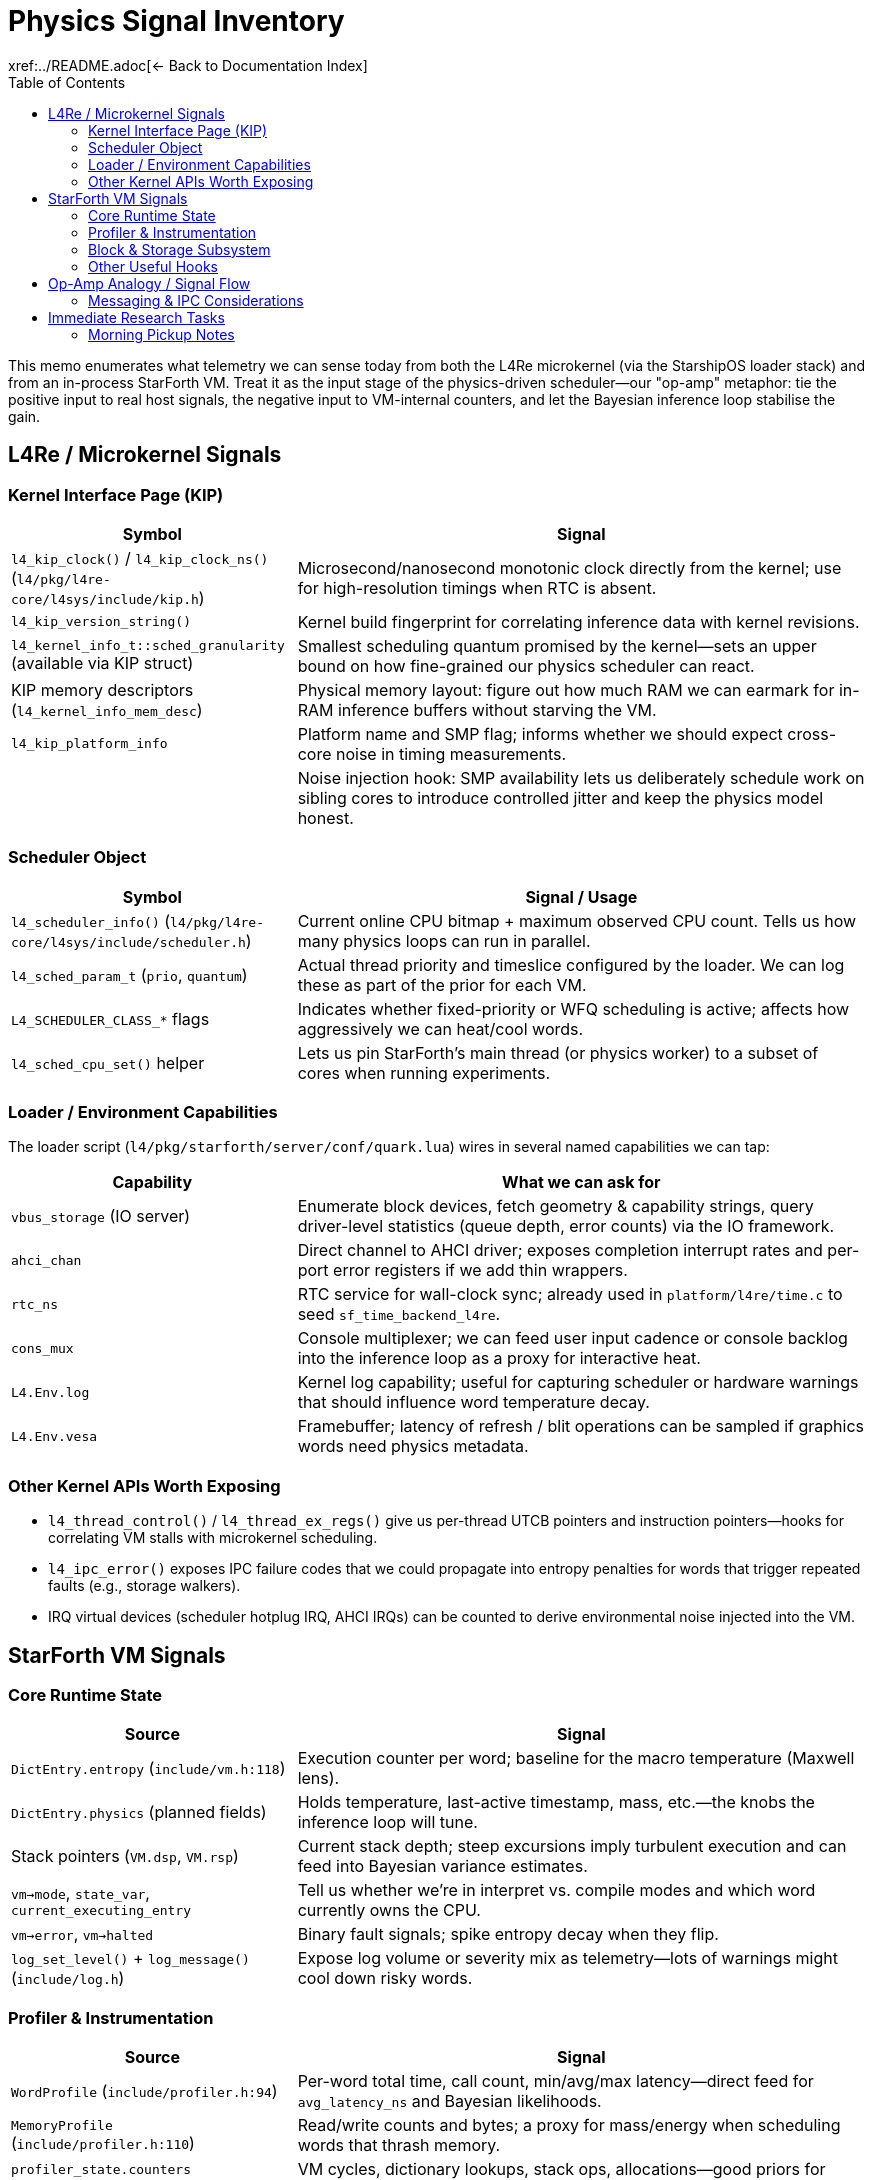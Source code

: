 = Physics Signal Inventory
:toc: left
:toclevels: 2
xref:../README.adoc[← Back to Documentation Index]

This memo enumerates what telemetry we can sense today from both the L4Re microkernel (via the StarshipOS loader stack) and from an in-process StarForth VM.
Treat it as the input stage of the physics-driven scheduler—our "op-amp" metaphor: tie the positive input to real host signals, the negative input to VM-internal counters, and let the Bayesian inference loop stabilise the gain.

== L4Re / Microkernel Signals

=== Kernel Interface Page (KIP)

[cols="1,2",options="header"]
|===
|Symbol |Signal
|`l4_kip_clock()` / `l4_kip_clock_ns()` (`l4/pkg/l4re-core/l4sys/include/kip.h`) |Microsecond/nanosecond monotonic clock directly from the kernel; use for high-resolution timings when RTC is absent.
|`l4_kip_version_string()` |Kernel build fingerprint for correlating inference data with kernel revisions.
|`l4_kernel_info_t::sched_granularity` (available via KIP struct) |Smallest scheduling quantum promised by the kernel—sets an upper bound on how fine-grained our physics scheduler can react.
|KIP memory descriptors (`l4_kernel_info_mem_desc`) |Physical memory layout: figure out how much RAM we can earmark for in-RAM inference buffers without starving the VM.
|`l4_kip_platform_info` |Platform name and SMP flag; informs whether we should expect cross-core noise in timing measurements.
| |Noise injection hook: SMP availability lets us deliberately schedule work on sibling cores to introduce controlled jitter and keep the physics model honest.
|===

=== Scheduler Object

[cols="1,2",options="header"]
|===
|Symbol |Signal / Usage
|`l4_scheduler_info()` (`l4/pkg/l4re-core/l4sys/include/scheduler.h`) |Current online CPU bitmap + maximum observed CPU count. Tells us how many physics loops can run in parallel.
|`l4_sched_param_t` (`prio`, `quantum`) |Actual thread priority and timeslice configured by the loader. We can log these as part of the prior for each VM.
|`L4_SCHEDULER_CLASS_*` flags |Indicates whether fixed-priority or WFQ scheduling is active; affects how aggressively we can heat/cool words.
|`l4_sched_cpu_set()` helper |Lets us pin StarForth’s main thread (or physics worker) to a subset of cores when running experiments.
|===

=== Loader / Environment Capabilities

The loader script (`l4/pkg/starforth/server/conf/quark.lua`) wires in several named capabilities we can tap:

[cols="1,2",options="header"]
|===
|Capability |What we can ask for
|`vbus_storage` (IO server) |Enumerate block devices, fetch geometry & capability strings, query driver-level statistics (queue depth, error counts) via the IO framework.
|`ahci_chan` |Direct channel to AHCI driver; exposes completion interrupt rates and per-port error registers if we add thin wrappers.
|`rtc_ns` |RTC service for wall-clock sync; already used in `platform/l4re/time.c` to seed `sf_time_backend_l4re`.
|`cons_mux` |Console multiplexer; we can feed user input cadence or console backlog into the inference loop as a proxy for interactive heat.
|`L4.Env.log` |Kernel log capability; useful for capturing scheduler or hardware warnings that should influence word temperature decay.
|`L4.Env.vesa` |Framebuffer; latency of refresh / blit operations can be sampled if graphics words need physics metadata.
|===

=== Other Kernel APIs Worth Exposing

- `l4_thread_control()` / `l4_thread_ex_regs()` give us per-thread UTCB pointers and instruction pointers—hooks for correlating VM stalls with microkernel scheduling.
- `l4_ipc_error()` exposes IPC failure codes that we could propagate into entropy penalties for words that trigger repeated faults (e.g., storage walkers).
- IRQ virtual devices (scheduler hotplug IRQ, AHCI IRQs) can be counted to derive environmental noise injected into the VM.

== StarForth VM Signals

=== Core Runtime State

[cols="1,2",options="header"]
|===
|Source |Signal
|`DictEntry.entropy` (`include/vm.h:118`) |Execution counter per word; baseline for the macro temperature (Maxwell lens).
|`DictEntry.physics` (planned fields) |Holds temperature, last-active timestamp, mass, etc.—the knobs the inference loop will tune.
|Stack pointers (`VM.dsp`, `VM.rsp`) |Current stack depth; steep excursions imply turbulent execution and can feed into Bayesian variance estimates.
|`vm->mode`, `state_var`, `current_executing_entry` |Tell us whether we’re in interpret vs. compile modes and which word currently owns the CPU.
|`vm->error`, `vm->halted` |Binary fault signals; spike entropy decay when they flip.
|`log_set_level()` + `log_message()` (`include/log.h`) |Expose log volume or severity mix as telemetry—lots of warnings might cool down risky words.
|===

=== Profiler & Instrumentation

[cols="1,2",options="header"]
|===
|Source |Signal
|`WordProfile` (`include/profiler.h:94`) |Per-word total time, call count, min/avg/max latency—direct feed for `avg_latency_ns` and Bayesian likelihoods.
|`MemoryProfile` (`include/profiler.h:110`) |Read/write counts and bytes; a proxy for mass/energy when scheduling words that thrash memory.
|`profiler_state.counters` (`include/profiler.h:130`) |VM cycles, dictionary lookups, stack ops, allocations—good priors for default temperature or heat capacity.
|`profiler_word_count()` (`src/vm.c:485`) |Always available (even without detailed profiling) to at least keep frequency estimates fresh.
|`vm_debug_dump_state()` (`include/vm_debug.h`) |Structured dump for post-mortem analysis; can be parsed by the Bayesian tool to reset priors after crashes.
|===

=== Block & Storage Subsystem

[cols="1,2",options="header"]
|===
|Source |Signal
|`block_subsystem.c` globals (`g.total_blkio_blocks_1k`, `g.dirty_ram`, `g.bam_dirty`) |Working-set size, dirty block counts, BAM churn—feed into the inference window for storage-backed words.
|`blkio_info()` (`include/blkio.h`) |Device geometry and read-only bit; informs whether cooling a word should migrate it to RAM vs. disk tiers.
|`blkio_read/write` return codes |Immediate error feedback; can spike entropy decay or trigger ACL adjustments.
|Cache slots (`cache_slot_t`) |Track hit/miss rate and write-back frequency to infer block subsystem momentum.
|===

=== Other Useful Hooks

- REPL IO (`server/src/repl_io.c` in the L4 build) tracks console throughput; map it to user-driven heat injections.
- `test_runner` statistics (`src/test_runner/test_runner.c`) expose module-level success/failure counts if we run diagnostics as part of the observation window.
- `log_persistent.c` (L4 port) keeps logs in a ring buffer—can be mined in RAM by the Bayesian tool without hitting a filesystem.

== Op-Amp Analogy / Signal Flow

1. **Positive input (microkernel)**: real-world noise—CPU availability, IO latency, RTC drift, IRQ storms.
2. **Negative input (VM)**: internal state—entropy, latency, stack tension, storage dirty set.
3. **Amplifier**: Bayesian inference loop (Section "Tooling") adjusts priors and updates word physics.
4. **Output**: Updated `DictPhysics` structs and scheduler hints that modulate execution order and block placement.
5. **Feedback**: Adjust observation window width based on variance (gauge study) and repeat.

=== Messaging & IPC Considerations

- **Shared-memory first**: Treat the pub/sub backbone as a ring buffer + sequence counters living inside the dedicated analytics heap (default 10 MiB).
Producers write events, flip a counter, and carry on—no blocking semantics inside the VM.
- **L4Re notifications**: Because L4 IPC is synchronous, use it only as a notification channel.
A publisher pokes a dedicated notification thread with a short IPC, that thread drains the ring buffer and forwards messages to subscribers.
Virtual IRQs (e.g., the scheduler hotplug IRQ) are another option for non-blocking wakeups.
- **POSIX portability**: On Linux builds the same API can be backed by condition variables or eventfd, but the interface must live behind a common shim so the VM path stays identical.
- **Documented TODOs**: Any temporary stubs should spell out whether they are L4-only or POSIX-only, keeping concerns separated until the full messaging stack lands.

All state remains resident in RAM inside a fixed-size analytics heap; no dynamic expansion is permitted.
The analytics heap (default 10 MiB) is separate from the VM arena (`VM_MEMORY_SIZE` stays 5 MiB), so dictionary, stacks, and block subsystem budgets remain untouched.

== Immediate Research Tasks

1. Prototype a thin KIP/scheduler shim that exposes the bullet-listed signals to userland C code (no filesystem).
On L4Re it should pull KIP pointers via `l4re_kip()` / `L4::Env::env()->kip()`; on POSIX builds the stub just feeds monotonic time and scheduler defaults—keep the abstraction boundary clean.
2. Inventory the IO server (vbus) protocol to pull queue depth/error counters for AHCI, NVMe, or virtio backends.
3. Define the shared-memory layout between the VM and the Bayesian analyzer (event ring buffer, summary slots).
Default to a 10 MiB analytics heap (header + ~6 MiB event ring + ~3 MiB summary/scratch + padding) unless developers explicitly shrink it.
Messaging must respect platform split: POSIX builds can use normal mutex/condition pairs; the L4 path should emulate async behaviour over fundamentally blocking IPC by pairing shared-memory queues with lightweight notification IPC (or virtual IRQ) so publishers never stall the VM.
4. Extend the StarForth profiler to snapshot MemoryProfile deltas without enabling full verbose mode—keep overhead low.
5. Derive initial priors for key primitives (control words, IO, block) based on handcrafted knowledge plus the loader configuration (priority, quantum).

*Note*: The host snapshot shim will surface unknown fields as flagged defaults (no runtime defects).
Platform-specific TODOs should be annotated clearly until the L4Re scheduler hooks land.
The observation window will combine time-based heartbeat and event-count triggers; events act as "excitement" (boost entropy), while publish/decay operations cool at roughly half that rate (tunable).
All computations use 64-bit fixed-point integers.
Physics snapshots can optionally be persisted into Forth block storage and reloaded during `(INIT)` to simulate a warm boot or run a training sequence.
Descriptor inheritance flows from module/vocabulary/VM defaults down to individual words so we can seed sensible priors at multiple levels, and every tier exposes the same attribute schema (temperature, latency, mass, state flags, ACL hints, pub/sub mask, pinned flag) for a clean integration story.

VM-level rollups mirror the per-word metrics and define operating bands (`COLD`, `WARM`, `HOT`, `CRITICAL`) that higher layers (governance, scheduler shim) can respond to.

Isabelle will capture the formal state machine, invariants, and IPC handshake proofs, while HOLA defines the shared-memory layout and control protocol consumed by both the VM and external analyzers.

=== Morning Pickup Notes

- Implement the host snapshot shim (POSIX + L4Re) and analytics heap scaffolding.
- Draft initial Isabelle models for the physics state machine and observation window invariants.
- Specify HOLA’s shared-memory schema and command protocol that matches the plan above.
- Something else I can't recall.